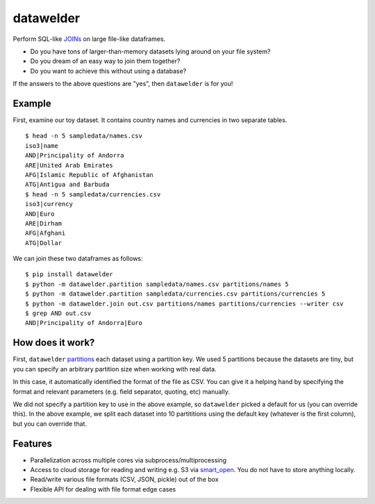 datawelder
==========

Perform SQL-like `JOINs <https://en.wikipedia.org/wiki/Join_(SQL)>`_ on large file-like dataframes.

- Do you have tons of larger-than-memory datasets lying around on your file system?
- Do you dream of an easy way to join them together?
- Do you want to achieve this without using a database?

If the answers to the above questions are "yes", then ``datawelder`` is for you!

Example
-------

First, examine our toy dataset.
It contains country names and currencies in two separate tables.

::

    $ head -n 5 sampledata/names.csv
    iso3|name
    AND|Principality of Andorra
    ARE|United Arab Emirates
    AFG|Islamic Republic of Afghanistan
    ATG|Antigua and Barbuda
    $ head -n 5 sampledata/currencies.csv
    iso3|currency
    AND|Euro
    ARE|Dirham
    AFG|Afghani
    ATG|Dollar

We can join these two dataframes as follows:

::

    $ pip install datawelder
    $ python -m datawelder.partition sampledata/names.csv partitions/names 5
    $ python -m datawelder.partition sampledata/currencies.csv partitions/currencies 5
    $ python -m datawelder.join out.csv partitions/names partitions/currencies --writer csv
    $ grep AND out.csv
    AND|Principality of Andorra|Euro
    
How does it work?
-----------------

First, ``datawelder`` `partitions <https://en.wikipedia.org/wiki/Partition_(database)>`_ each dataset using a partition key.
We used 5 partitions because the datasets are tiny, but you can specify an arbitrary partition size when working with real data.

In this case, it automatically identified the format of the file as CSV.
You can give it a helping hand by specifying the format and relevant parameters (e.g. field separator, quoting, etc) manually.

We did not specify a partition key to use in the above example, so ``datawelder`` picked a default for us (you can override this).
In the above example, we split each dataset into 10 partititions using the default key (whatever is the first column), but you can override that.

Features
--------

- Parallelization across multiple cores via subprocess/multiprocessing
- Access to cloud storage for reading and writing e.g. S3 via `smart_open <https://github.com/RaRe-Technologies/smart_open>`_.  You do not have to store anything locally.
- Read/write various file formats (CSV, JSON, pickle) out of the box
- Flexible API for dealing with file format edge cases
